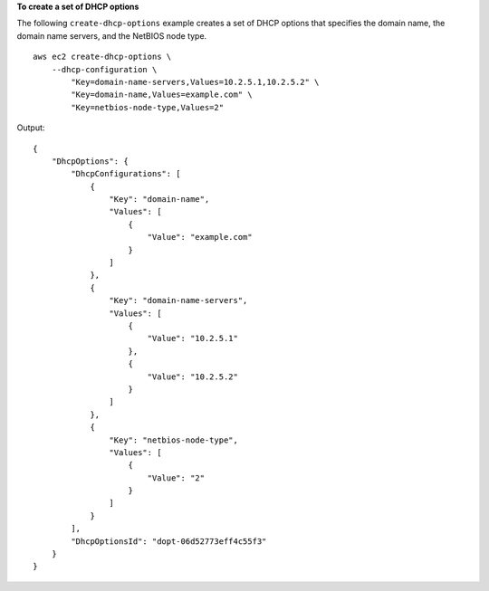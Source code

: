 **To create a set of DHCP options**

The following ``create-dhcp-options`` example creates a set of DHCP options that specifies the domain name, the domain name servers, and the NetBIOS node type. ::

    aws ec2 create-dhcp-options \
        --dhcp-configuration \
            "Key=domain-name-servers,Values=10.2.5.1,10.2.5.2" \
            "Key=domain-name,Values=example.com" \
            "Key=netbios-node-type,Values=2"

Output::

    {
        "DhcpOptions": {
            "DhcpConfigurations": [
                {
                    "Key": "domain-name",
                    "Values": [
                        {
                            "Value": "example.com"
                        }
                    ]
                },
                {
                    "Key": "domain-name-servers",
                    "Values": [
                        {
                            "Value": "10.2.5.1"
                        },
                        {
                            "Value": "10.2.5.2"
                        }
                    ]
                },
                {
                    "Key": "netbios-node-type",
                    "Values": [
                        {
                            "Value": "2"
                        }
                    ]
                }
            ],
            "DhcpOptionsId": "dopt-06d52773eff4c55f3"
        }
    }
